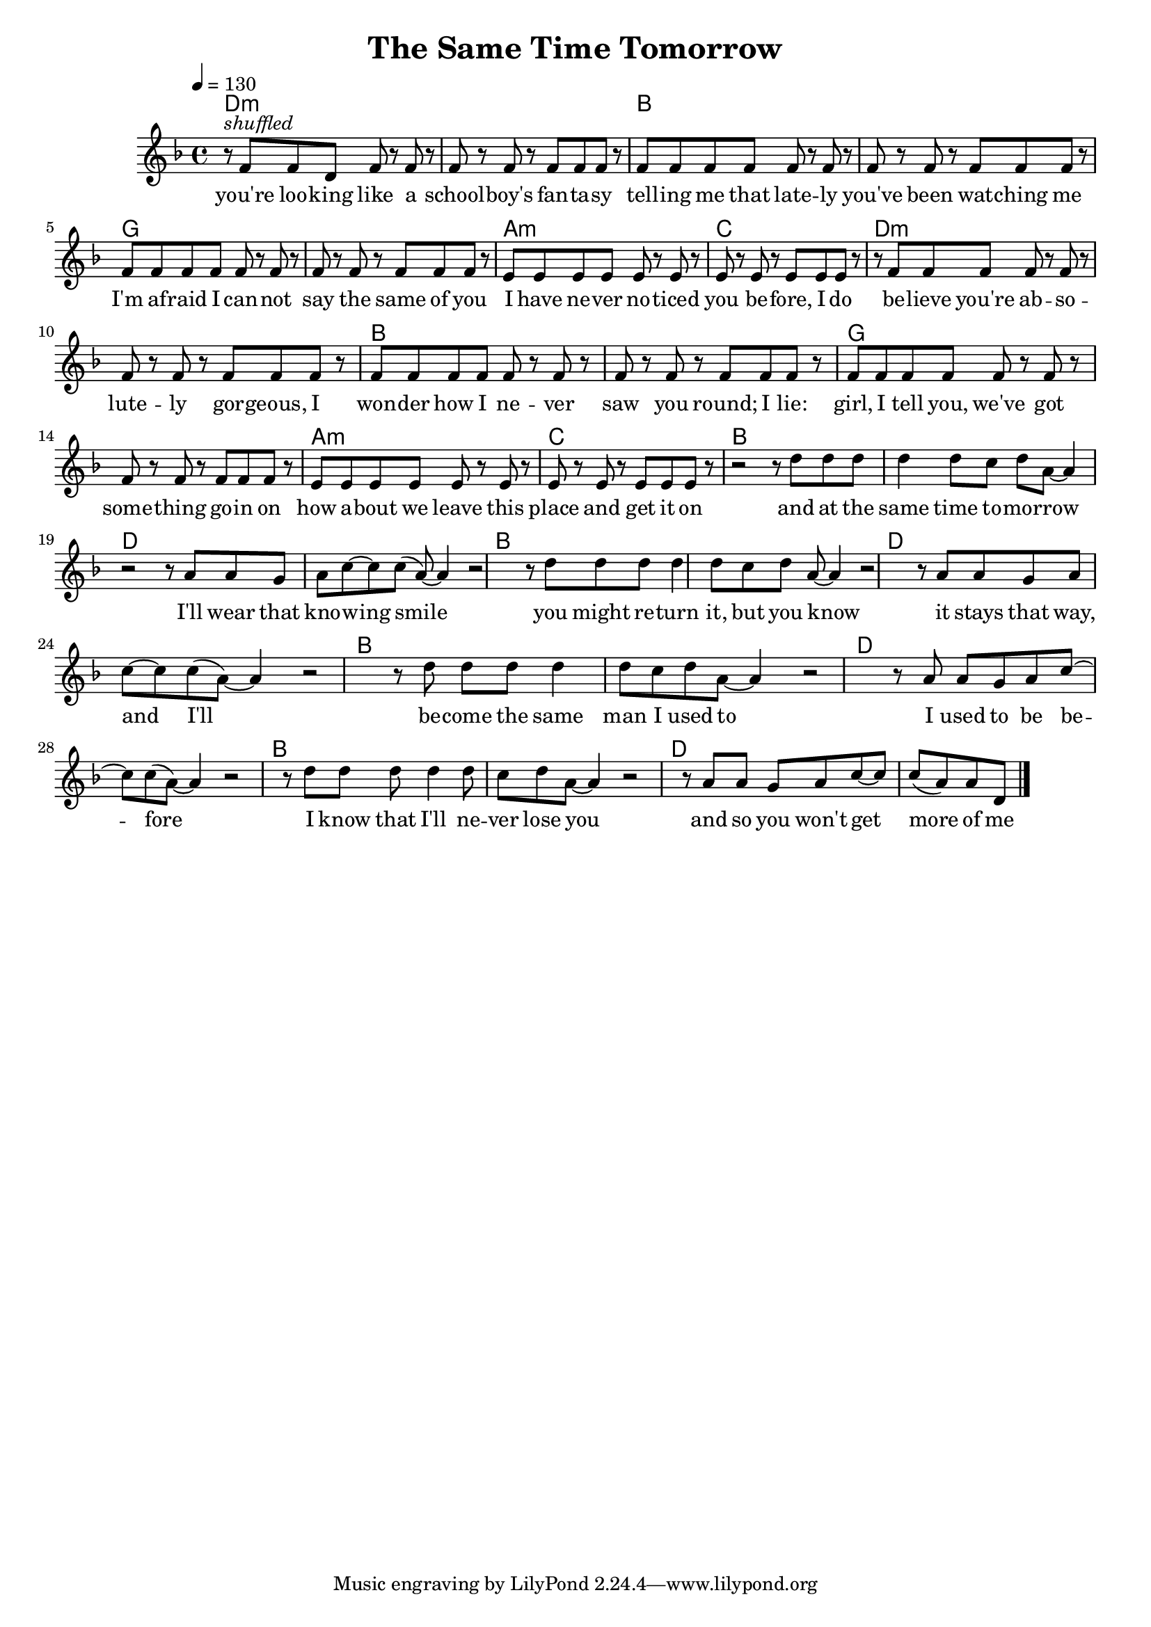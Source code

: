 \version "2.11.57"

\header {
  title = "The Same Time Tomorrow"
%  composer = "Text & Musik: Christian Schramm"
}

%Größe der Partitur
#(set-global-staff-size 18)

#(set-default-paper-size "a4")

%Abschalten von Point&Click
#(ly:set-option 'point-and-click #f)

global = {
  \tempo 4=130
  \clef treble
  \key d \minor
  \time 4/4
}

melody = \relative c' {
%%%% Intro
r8^\markup{\italic shuffled} f f d f r f r
f r f r f f f r
f f f f f r f r
f r f r f f f r
f f f f f r f r
f r f r f f f r
e e e e e r e r
e r e r e e e r

r f f f f r f r
f r f r f f f r
f f f f f r f r
f r f r f f f r
f f f f f r f r
f r f r f f f r
e e e e e r e r
e r e r e e e r

r2 r8 d' d d
d4 d8 c d a~ a4
r2 r8 a a g
a c~ c c( a~) a4
r2 r8 d d d
d4 d8 c d a~ a4
r2 r8 a a g
a c~ c c( a~) a4

r2 r8 d d d
d4 d8 c d a~ a4
r2 r8 a a g
a c~ c c( a~) a4
r2 r8 d d d
d4 d8 c d a~ a4
r2 r8 a a g
a c~ c c( a) a d,\bar "|."
}

secondVoice = \relative c' {


}

text = \lyricmode {
you're loo -- king like a school -- boy's fan -- ta -- sy
tell -- ing me that late -- ly you've been wat -- ching me
I'm af -- raid I can -- not say the same of you
I have ne -- ver no -- ticed you be -- fore, I do

be -- lieve you're ab -- so -- lute -- ly gor -- geous, I
won -- der how I ne -- ver saw you round; I lie:
girl, I tell you, we've got some -- thing go -- in on
how a -- bout we leave this place and get it on

and at the same time to -- mor -- row
I'll wear that kno -- wing smile
you might re -- turn it, but you know
it stays that way, and I'll

be -- come the same man I used to
I used to be be -- fore
I know that I'll ne -- ver lose you
and so you won't get more
of me
  
}

textZwei = \lyricmode {

}

textDrei = \lyricmode {

}

harmonies = \chordmode {
  \germanChords
d1*2:m bes g a1:m c
d1*2:m bes g a1:m c


bes1*2 d bes d
bes d bes d 
}

\score {
  <<
    \new ChordNames {
      \set chordChanges = ##t
      \harmonies
    }
    \context Staff = gesang <<
      \context Voice = christian { <<  \global \melody  >> }
%      \context Voice = stephan { \voiceTwo <<   \global \secondVoice  >> }
    >>
    \new Lyrics \lyricsto "christian" \text
%    \new Lyrics \lyricsto "christian" \textZwei
%    \new Lyrics \lyricsto "christian" \textDrei
  >>
  \layout { }
  \midi { }
}